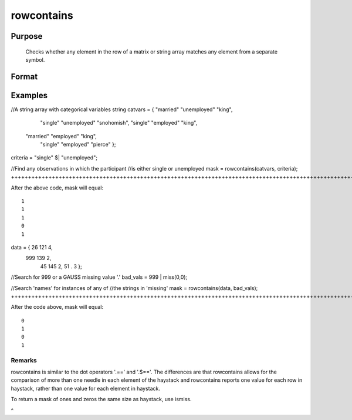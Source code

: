 
rowcontains
==============================================

Purpose
----------------

   Checks whether any element in the row of a matrix or string array matches any element from a separate symbol.

Format
----------------
.. function:: rowcontains(haystack,  needles)

    :param haystack: multi-dimensional array or string array in which to search.
    :type haystack: matrix

    :param needles: the elements to search for in haystack.
    :type needles: vector or string array

    :returns: mask (*vector*), with the same number of rows as
        the input haystack, containing only 1's and 0's. Each element
        of the output, mask, will contain a 1 if any element in
        the corresponding row of haystack matches any element in needles.

Examples
----------------

//A string array with categorical variables
string catvars = { "married" "unemployed"      "king",
                    "single" "unemployed" "snohomish",
                    "single"   "employed"      "king",
                   "married"   "employed"      "king",
                    "single"   "employed"    "pierce" }; 

criteria = "single" $| "unemployed";

//Find any observations in which the participant
//is either single or unemployed 
mask = rowcontains(catvars, criteria);
++++++++++++++++++++++++++++++++++++++++++++++++++++++++++++++++++++++++++++++++++++++++++++++++++++++++++++++++++++++++++++++++++++++++++++++++++++++++++++++++++++++++++++++++++++++++++++++++++++++++++++++++++++++++++++++++++++++++++++++++++++++++++++++++++++++++++++++++++++++++++++++++++++++++++++++++++++++++++++++++++++++++++++++++++++++++++++++++++++++++++++++++++++++++++++++++++++++++++++++++++++++++++++++++++++++++++++++++++++++++++++++++++++++++++++++++++++++++++++++++++

After the above code, mask will equal:

::

    1
    1
    1
    0
    1

data = { 26 121 4,
        999 139 2,
         45 145 2,
         51   . 3 };

//Search for 999 or a GAUSS missing value '.'
bad_vals = 999 | miss(0,0);

//Search 'names' for instances of any of 
//the strings in 'missing' 
mask = rowcontains(data, bad_vals);
+++++++++++++++++++++++++++++++++++++++++++++++++++++++++++++++++++++++++++++++++++++++++++++++++++++++++++++++++++++++++++++++++++++++++++++++++++++++++++++++++++++++++++++++++++++++++++++++++++++++++++++++++++++++++++++++++++++++++++++++++++++++++++++++++++

After the code above, mask will equal:

::

    0
    1
    0
    1

Remarks
+++++++

rowcontains is similar to the dot operators '.==' and '.$=='. The
differences are that rowcontains allows for the comparison of more than
one needle in each element of the haystack and rowcontains reports one
value for each row in haystack, rather than one value for each element
in haystack.

To return a mask of ones and zeros the same size as haystack, use
ismiss.

 
^

.. seealso:: Functions :func:`indexcat`, :func:`indnv`, :func:`ismember`, :func:`contains`
